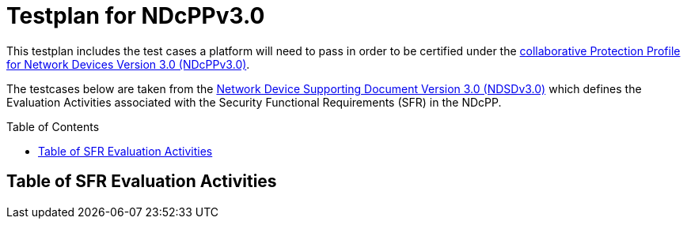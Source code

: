 :toc:
:toclevels: 2

= Testplan for NDcPPv3.0
:toc: preamble

This testplan includes the test cases a platform will need to pass in order to be certified under the https://github.com/ND-iTC/Documents/blob/main/NDcPP_v3_0.adoc[collaborative Protection Profile for Network Devices Version 3.0 (NDcPPv3.0)].

The testcases below are taken from the https://github.com/ND-iTC/Documents/blob/main/ND_Supporting_Document_3_0.adoc[Network Device Supporting Document Version 3.0 (NDSDv3.0)] which defines the Evaluation Activities associated with the Security Functional Requirements (SFR) in the NDcPP. +

== Table of SFR Evaluation Activities
